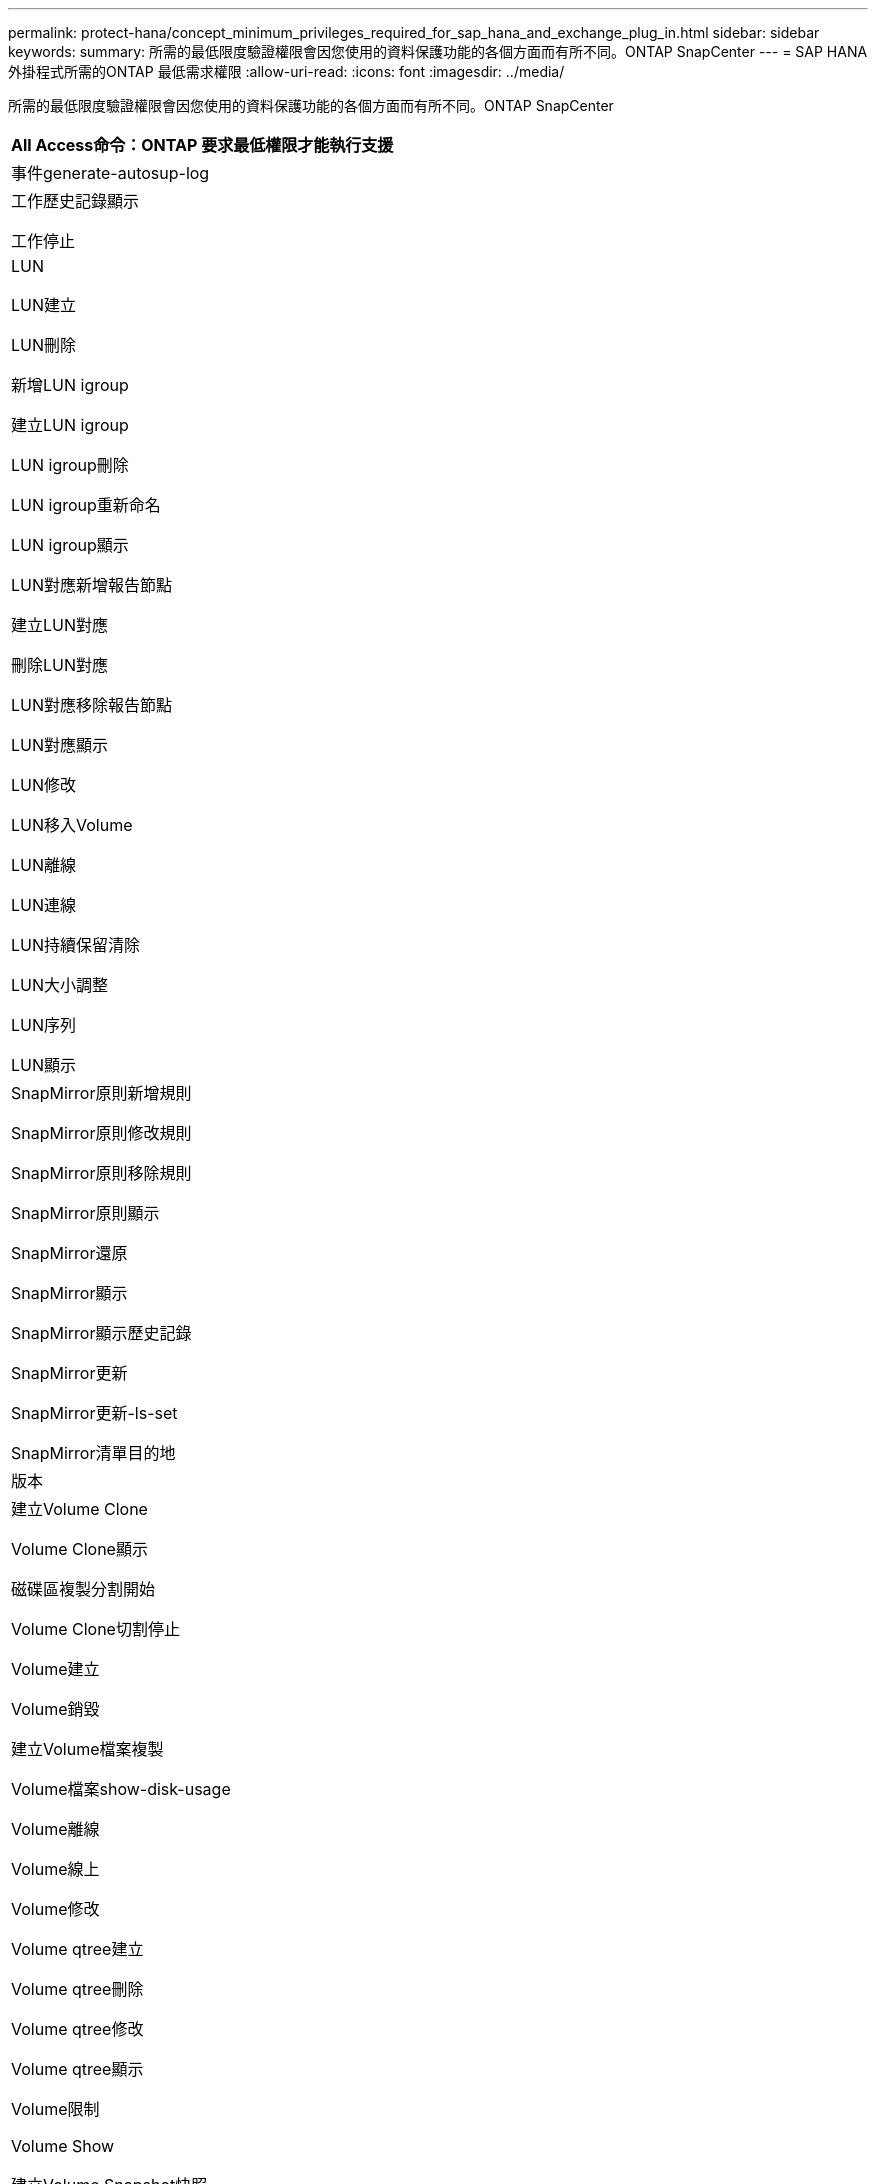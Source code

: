 ---
permalink: protect-hana/concept_minimum_privileges_required_for_sap_hana_and_exchange_plug_in.html 
sidebar: sidebar 
keywords:  
summary: 所需的最低限度驗證權限會因您使用的資料保護功能的各個方面而有所不同。ONTAP SnapCenter 
---
= SAP HANA外掛程式所需的ONTAP 最低需求權限
:allow-uri-read: 
:icons: font
:imagesdir: ../media/


所需的最低限度驗證權限會因您使用的資料保護功能的各個方面而有所不同。ONTAP SnapCenter

|===
| All Access命令：ONTAP 要求最低權限才能執行支援 


 a| 
事件generate-autosup-log



 a| 
工作歷史記錄顯示

工作停止



 a| 
LUN

LUN建立

LUN刪除

新增LUN igroup

建立LUN igroup

LUN igroup刪除

LUN igroup重新命名

LUN igroup顯示

LUN對應新增報告節點

建立LUN對應

刪除LUN對應

LUN對應移除報告節點

LUN對應顯示

LUN修改

LUN移入Volume

LUN離線

LUN連線

LUN持續保留清除

LUN大小調整

LUN序列

LUN顯示



 a| 
SnapMirror原則新增規則

SnapMirror原則修改規則

SnapMirror原則移除規則

SnapMirror原則顯示

SnapMirror還原

SnapMirror顯示

SnapMirror顯示歷史記錄

SnapMirror更新

SnapMirror更新-ls-set

SnapMirror清單目的地



 a| 
版本



 a| 
建立Volume Clone

Volume Clone顯示

磁碟區複製分割開始

Volume Clone切割停止

Volume建立

Volume銷毀

建立Volume檔案複製

Volume檔案show-disk-usage

Volume離線

Volume線上

Volume修改

Volume qtree建立

Volume qtree刪除

Volume qtree修改

Volume qtree顯示

Volume限制

Volume Show

建立Volume Snapshot快照

Volume Snapshot刪除

Volume Snapshot修改

Volume Snapshot重新命名

Volume Snapshot還原

Volume Snapshot還原檔

Volume Snapshot顯示

Volume卸載



 a| 
Vserver CIFS

建立Vserver CIFS共用區

Vserver CIFS共用區刪除

Vserver CIFS ShadowCopy展示

Vserver CIFS共享秀

Vserver CIFS展示

Vserver匯出原則

建立Vserver匯出原則

Vserver匯出原則刪除

建立Vserver匯出原則規則

顯示Vserver匯出原則規則

Vserver匯出原則顯示

Vserver iSCSI

顯示Vserver iSCSI連線

Vserver展示

|===
|===
| 唯讀命令：ONTAP 要求具備最低權限才能執行支援 


 a| 
網路介面

網路介面顯示

Vserver

|===